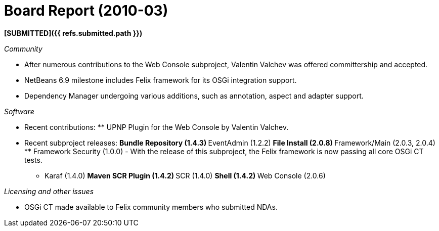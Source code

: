 = Board Report (2010-03)

*[SUBMITTED]({{ refs.submitted.path }})*

_Community_

* After numerous contributions to the Web Console subproject, Valentin Valchev was offered committership and accepted.
* NetBeans 6.9 milestone includes Felix framework for its OSGi integration support.
* Dependency Manager undergoing various additions, such as annotation, aspect and adapter support.

_Software_

* Recent contributions: ** UPNP Plugin for the Web Console by Valentin Valchev.
* Recent subproject releases: ** Bundle Repository (1.4.3) ** EventAdmin (1.2.2) ** File Install (2.0.8) ** Framework/Main (2.0.3, 2.0.4) ** Framework Security (1.0.0) - With the release of this subproject, the Felix framework is now passing all core OSGi CT tests.
** Karaf (1.4.0) ** Maven SCR Plugin (1.4.2) ** SCR (1.4.0) ** Shell (1.4.2) ** Web Console (2.0.6)

_Licensing and other issues_

* OSGi CT made available to Felix community members who submitted NDAs.
